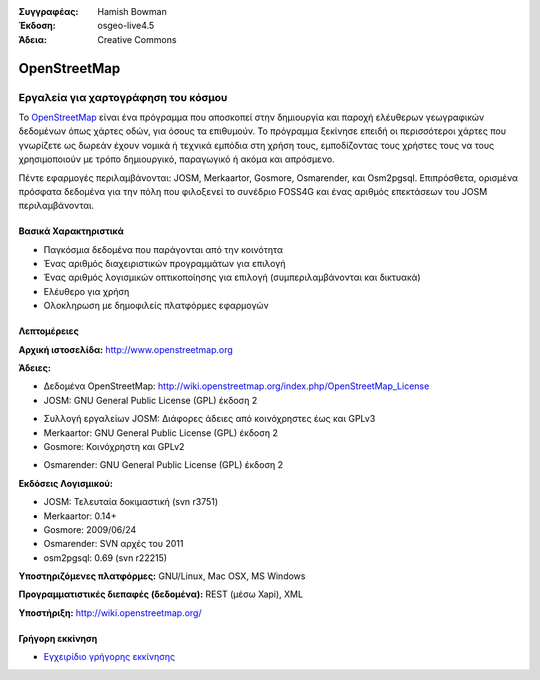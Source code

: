 :Συγγραφέας: Hamish Bowman
:Έκδοση: osgeo-live4.5
:Άδεια: Creative Commons

.. _osm-overview:

.. image:: ../../images/project_logos/logo-osm.png
  :scale: 80 %
  :alt: project logo
  :align: right
  :target: http://wwww.openstreetmap.org

OpenStreetMap
=============

Εργαλεία για χαρτογράφηση του κόσμου
~~~~~~~~~~~~~~~~~~~~~~~~~~~

Το `OpenStreetMap <http://www.openstreetmap.org>`_ είναι ένα πρόγραμμα που αποσκοπεί
στην δημιουργία και παροχή ελέυθερων γεωγραφικών δεδομένων όπως χάρτες οδών, για όσους τα επιθυμούν. Το πρόγραμμα ξεκίνησε επειδή οι περισσότεροι χάρτες
που γνωρίζετε ως δωρεάν έχουν νομικά ή τεχνικά εμπόδια στη χρήση τους, εμποδίζοντας τους χρήστες τους να
τους χρησιμοποιούν με τρόπο δημιουργικό, παραγωγικό ή ακόμα και απρόσμενο.

Πέντε εφαρμογές περιλαμβάνονται: JOSM, Merkaartor, Gosmore, Osmarender, και
Osm2pgsql. Επιπρόσθετα, ορισμένα πρόσφατα δεδομένα για την πόλη που φιλοξενεί το συνέδριο FOSS4G και ένας αριθμός επεκτάσεων του 
JOSM περιλαμβάνονται.


Βασικά Χαρακτηριστικά
-------------

.. image:: ../../images/screenshots/1024x768/osm-screenshot.jpg
  :scale: 50 %
  :alt: screenshot
  :align: right

* Παγκόσμια δεδομένα που παράγονται από την κοινότητα
* Ένας αριθμός διαχειριστικών προγραμμάτων για επιλογή
* Ένας αριθμός λογισμικών οπτικοποίησης για επιλογή (συμπεριλαμβάνονται και δικτυακά)
* Ελέυθερο για χρήση
* Ολοκληρωση με δημοφιλείς πλατφόρμες εφαρμογών

Λεπτομέρειες
-------

**Αρχική ιστοσελίδα:** http://www.openstreetmap.org

**Άδειες:**

* Δεδομένα OpenStreetMap: http://wiki.openstreetmap.org/index.php/OpenStreetMap_License

* JOSM: GNU General Public License (GPL) έκδοση 2
.. <!-- see /usr/share/doc/josm/copyright -->

* Συλλογή εργαλείων JOSM: Διάφορες άδειες από κοινόχρηστες έως και GPLv3

* Merkaartor: GNU General Public License (GPL) έκδοση 2

* Gosmore: Κοινόχρηστη και GPLv2
.. <!-- see /usr/share/doc/gosmore/copyright -->

* Osmarender: GNU General Public License (GPL) έκδοση 2

**Εκδόσεις Λογισμικού:**

* JOSM: Τελευταία δοκιμαστική (svn r3751)

* Merkaartor: 0.14+

* Gosmore: 2009/06/24

* Osmarender: SVN αρχές του 2011

* osm2pgsql: 0.69 (svn r22215)

**Υποστηριζόμενες πλατφόρμες:** GNU/Linux, Mac OSX, MS Windows

**Προγραμματιστικές διεπαφές (δεδομένα):** REST (μέσω Xapi), XML

**Υποστήριξη:** http://wiki.openstreetmap.org/


Γρήγορη εκκίνηση
----------

* `Εγχειρίδιο γρήγορης εκκίνησης <../quickstart/osm_quickstart.html>`_


